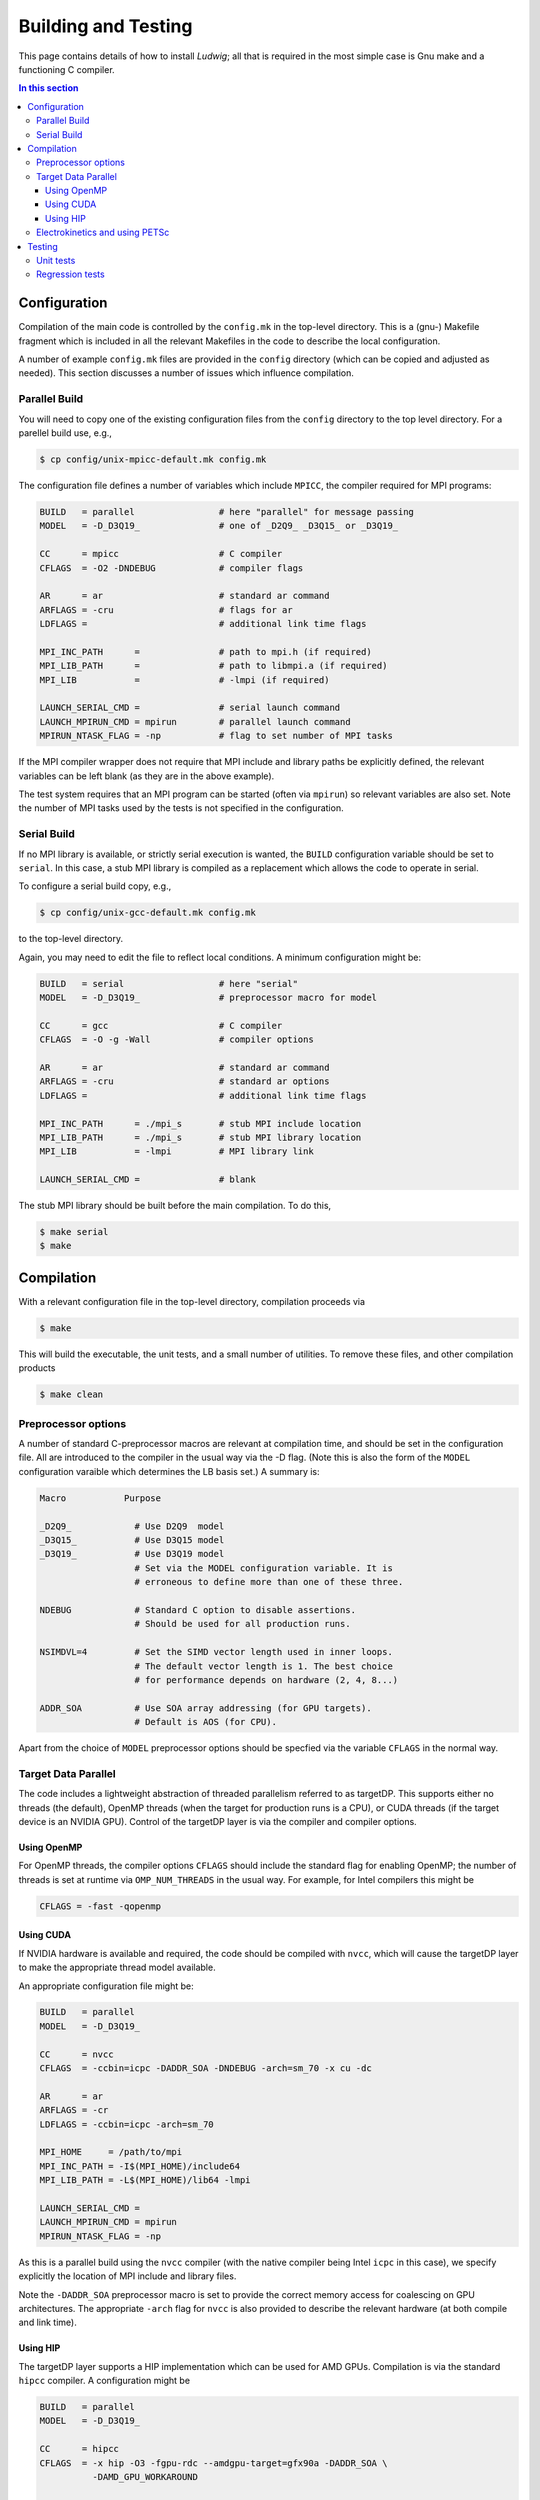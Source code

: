 
Building and Testing
====================

This page contains details of how to install *Ludwig*; all that
is required in the most simple case is Gnu make and a functioning
C compiler.

.. contents:: In this section
   :depth: 3
   :local:
   :backlinks: none
	      

Configuration
-------------

Compilation of the main code is controlled by the ``config.mk`` in the
top-level directory. This is a (gnu-) Makefile fragment which is included
in all the relevant Makefiles in the code to describe the local configuration.

A number of example ``config.mk`` files are provided in the ``config``
directory (which can be copied and adjusted as needed). This section
discusses a number of issues which influence compilation.


Parallel Build
^^^^^^^^^^^^^^
You will need to copy one of the existing configuration files from the
``config`` directory to the top level directory. For a parellel build use,
e.g.,

.. code-block:: bash

  $ cp config/unix-mpicc-default.mk config.mk

The configuration file defines a number of variables which include ``MPICC``,
the compiler required for MPI programs:

.. code-block:: make

  BUILD   = parallel                # here "parallel" for message passing
  MODEL   = -D_D3Q19_               # one of _D2Q9_ _D3Q15_ or _D3Q19_

  CC      = mpicc                   # C compiler
  CFLAGS  = -O2 -DNDEBUG            # compiler flags

  AR      = ar                      # standard ar command
  ARFLAGS = -cru                    # flags for ar
  LDFLAGS =                         # additional link time flags

  MPI_INC_PATH      =               # path to mpi.h (if required)
  MPI_LIB_PATH      =               # path to libmpi.a (if required)
  MPI_LIB           =               # -lmpi (if required)

  LAUNCH_SERIAL_CMD =               # serial launch command
  LAUNCH_MPIRUN_CMD = mpirun        # parallel launch command
  MPIRUN_NTASK_FLAG = -np           # flag to set number of MPI tasks


If the MPI compiler wrapper does not require that MPI include and library
paths be explicitly defined, the relevant variables can be left blank
(as they are in the above example).

The test system requires that an MPI program can be started (often via
``mpirun``) so relevant variables are also set. Note the number of MPI
tasks used by the tests is not specified in the configuration.


Serial Build
^^^^^^^^^^^^

If no MPI library is available, or strictly serial execution is wanted,
the ``BUILD`` configuration variable should be set to ``serial``.
In this case, a stub MPI library is compiled as a replacement which allows
the code to operate in serial.

To configure a serial build copy, e.g.,


.. code-block:: bash

  $ cp config/unix-gcc-default.mk config.mk

to the top-level directory.

Again, you may need to edit the file to reflect local conditions.
A minimum configuration might be:

.. code-block:: make

  BUILD   = serial                  # here "serial"
  MODEL   = -D_D3Q19_               # preprocessor macro for model

  CC      = gcc                     # C compiler
  CFLAGS  = -O -g -Wall             # compiler options

  AR      = ar                      # standard ar command
  ARFLAGS = -cru                    # standard ar options
  LDFLAGS =                         # additional link time flags

  MPI_INC_PATH      = ./mpi_s       # stub MPI include location
  MPI_LIB_PATH      = ./mpi_s       # stub MPI library location
  MPI_LIB           = -lmpi         # MPI library link

  LAUNCH_SERIAL_CMD =               # blank


The stub MPI library should be built before the main compilation. To do this,

.. code-block:: bash

  $ make serial
  $ make


Compilation
-----------

With a relevant configuration file in the top-level directory, compilation
proceeds via


.. code-block:: bash

  $ make

This will build the executable, the unit tests, and a small number of
utilities. To remove these files, and other compilation products


.. code-block:: bash

  $ make clean



Preprocessor options
^^^^^^^^^^^^^^^^^^^^

A number of standard C-preprocessor macros are relevant at compilation time,
and should be set in the configuration file. All are introduced to the
compiler in the usual way via the -D flag. (Note this is also the form of
the ``MODEL`` configuration varaible which determines the LB basis set.)
A summary is:

.. code-block:: none

  Macro           Purpose

  _D2Q9_            # Use D2Q9  model
  _D3Q15_           # Use D3Q15 model
  _D3Q19_           # Use D3Q19 model
                    # Set via the MODEL configuration variable. It is
                    # erroneous to define more than one of these three.

  NDEBUG            # Standard C option to disable assertions.
                    # Should be used for all production runs.

  NSIMDVL=4         # Set the SIMD vector length used in inner loops.
                    # The default vector length is 1. The best choice
                    # for performance depends on hardware (2, 4, 8...)

  ADDR_SOA          # Use SOA array addressing (for GPU targets).
                    # Default is AOS (for CPU).

Apart from the choice of ``MODEL`` preprocessor options should be specfied
via the variable ``CFLAGS`` in the normal way.


Target Data Parallel
^^^^^^^^^^^^^^^^^^^^

The code includes a lightweight abstraction of threaded parallelism referred
to as targetDP. This supports either no threads (the default), OpenMP threads
(when the target for production runs is a CPU), or CUDA threads (if the target
device is an NVIDIA GPU). Control of the targetDP layer is via the compiler
and compiler options.

Using OpenMP
""""""""""""

For OpenMP threads, the compiler options ``CFLAGS`` should include the
standard flag for enabling OpenMP; the number of threads is set at runtime
via ``OMP_NUM_THREADS`` in the usual way. For example, for Intel compilers
this might be

.. code-block:: make

  CFLAGS = -fast -qopenmp


Using CUDA
""""""""""

If NVIDIA hardware is available and required, the code should be compiled
with ``nvcc``, which will cause the targetDP layer to make the appropriate
thread model available.

An appropriate configuration file might be:

.. code-block:: make

  BUILD   = parallel
  MODEL   = -D_D3Q19_

  CC      = nvcc
  CFLAGS  = -ccbin=icpc -DADDR_SOA -DNDEBUG -arch=sm_70 -x cu -dc

  AR      = ar
  ARFLAGS = -cr
  LDFLAGS = -ccbin=icpc -arch=sm_70

  MPI_HOME     = /path/to/mpi
  MPI_INC_PATH = -I$(MPI_HOME)/include64
  MPI_LIB_PATH = -L$(MPI_HOME)/lib64 -lmpi

  LAUNCH_SERIAL_CMD =
  LAUNCH_MPIRUN_CMD = mpirun
  MPIRUN_NTASK_FLAG = -np

As this is a parallel build using the ``nvcc`` compiler (with the native
compiler being Intel ``icpc`` in this case), we specify explicitly the
location of MPI include and library files.

Note the ``-DADDR_SOA`` preprocessor macro is set to provide the correct
memory access for coalescing on GPU architectures. The appropriate ``-arch``
flag for ``nvcc`` is also provided to describe the relevant hardware
(at both compile and link time).


Using HIP
"""""""""

The targetDP layer supports a HIP implementation which can be used for
AMD GPUs. Compilation is via the standard ``hipcc`` compiler. A configuration
might be

.. code-block:: make

   BUILD   = parallel
   MODEL   = -D_D3Q19_

   CC      = hipcc
   CFLAGS  = -x hip -O3 -fgpu-rdc --amdgpu-target=gfx90a -DADDR_SOA \
             -DAMD_GPU_WORKAROUND

   AR      = ar
   ARFLAGS = -cr
   LDFLAGS = -fgpu-rdc --hip-link --amdgpu-target=gfx90a

   MPI_HOME     = /path/to/mpi
   MPI_INC_PATH = -I$(MPI_HOME)/include
   MPI_LIB_PATH = -L$(MPI_HOME)/lib -lmpi

The option ``-fgpu-rdc`` requests relocatable device code so that device
code from different translation units (aka. files) can be called.
It is the equivalent of ``nvcc -dc`` for NVIDIA platforms.

The current GPU architecture is specified with the ``--amdgpu-target`` option;
this will vary between platforms.

The ``-DAMD_GPU_WORK_AROUND`` definition is required at the time of
writing to allow the liquid crystal stress to be computed correctly.

Note that without the ``-DNDEBUG`` flag (as above) the time taken at the link
stage can be around 30 minutes. (The reason appears to be that device code
generation is deferred until link time, and more time is needed to
expand the array adddress functions present in array references.)
With ``-DNDEBUG`` the link time should be reasonable.


Electrokinetics and using PETSc
^^^^^^^^^^^^^^^^^^^^^^^^^^^^^^^

There is the option to use PETSc to solve the Poisson equation required in
the electrokinetic problem. A rather less efficient in-built method can be
used if PETSc is not available. We suggest using PETSC v3.4 or later
available from Argonne National Laboratory http://www.mcs.anl.gov/petsc/.

If PETSc is required, please enter the additional variables in the
``config.mk`` file:

.. code-block:: make

  HAVE_PETSC = true
  PETSC_INC  = /path/to/petsc/include
  PETSC_LIB  = /path/to/petsc/lib


In addition, there is a choice of finite difference stencil size for the
electrokinetic problem which is determined at compile time. The choices
are via preprocesor options

.. code-block:: none

  -DNP_D3Q6       #  7-point stencil in 3 dimensions (the default)
  -DNP_D3Q18      # 19-point stencil in 3 dimensions
  -DNP_D3Q18      # 27-point stencil in 3 dimensions


Testing
-------

Various tests are found in the ``tests`` subdirectory. Type ``make test``
from the top level to run the default tests, which will take a few minutes. 

.. code-block :: none

  $ make -s test
  PASS     ./unit/test_pe
  PASS     ./unit/test_coords
  ...

Unit tests
^^^^^^^^^^

Unit tests are found in ``./tests/unit`` and report pass or fail for
each case. The unit tests can be run in either serial or parallel,
and run as part of the default test target from the top level. Some
tests may report 'skip' if they are not relevant on a particular
platform.


Regression tests
^^^^^^^^^^^^^^^^

A series of regression tests is available which run the main code with
a given input and compare the answer with a reference output.

Regression tests may be run from the ``tests`` directory, e.g.,

.. code-block :: none

  $ cd tests
  $ make d3q19-short
  
  PASS     ./serial-actv-s01.inp
  PASS     ./serial-actv-s02.inp
  ...

Each test should report pass or fail. Failures will produce a diff-like
output showing how the current result differs from the reference result.
Floating point numbers are checked to within a tolerance set in the
``./tests/awk-fp-diff.sh`` script. Results can be subject to variations
slightly larger than the tolerance depending on the platform/compiler.
The default tests should be run in serial.



